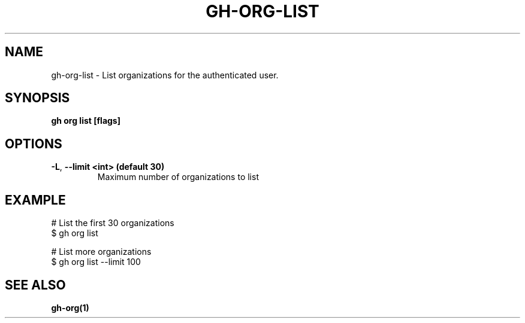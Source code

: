 .nh
.TH "GH-ORG-LIST" "1" "Apr 2024" "GitHub CLI 2.49.0" "GitHub CLI manual"

.SH NAME
.PP
gh-org-list - List organizations for the authenticated user.


.SH SYNOPSIS
.PP
\fBgh org list [flags]\fR


.SH OPTIONS
.TP
\fB-L\fR, \fB--limit\fR \fB<int> (default 30)\fR
Maximum number of organizations to list


.SH EXAMPLE
.EX
# List the first 30 organizations
$ gh org list

# List more organizations
$ gh org list --limit 100

.EE


.SH SEE ALSO
.PP
\fBgh-org(1)\fR
